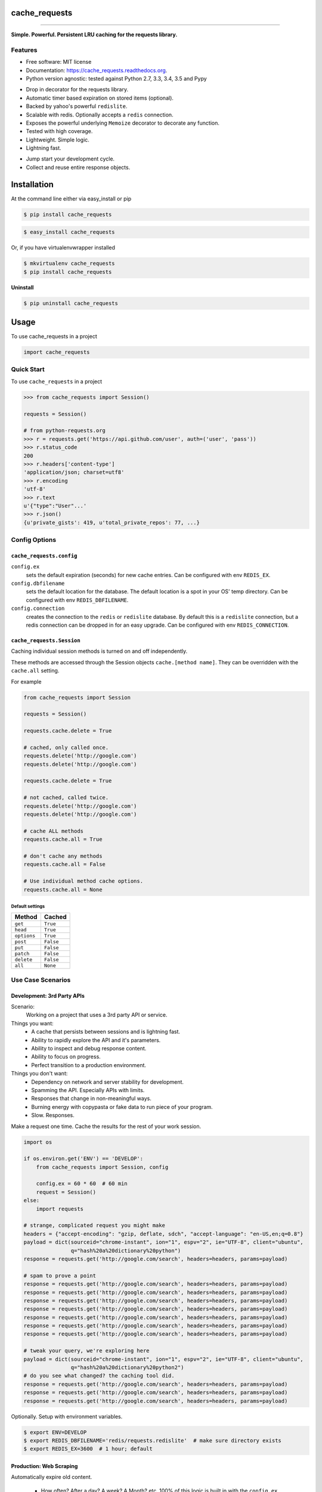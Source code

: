 .. Source defined in docs/github_readme.py

.. This document was procedurally generated by docs/github_readme.py on Sunday, December 13, 2015

.. Source defined in docs/github_readme.py


.. role:: mod(literal)
.. role:: data(literal)
.. role:: envvar(literal)
.. role:: currentmodule(literal)


.. Source defined in docs/source/readme_title.rst


==============
cache_requests
==============

.. image:: https://img.shields.io/github/downloads/bionikspoon/cache_requests/total.svg
    :target: https://github.com/bionikspoon/cache_requests
    :alt: Github Downloads

.. image:: https://badge.fury.io/py/cache_requests.svg
    :target: https://pypi.python.org/pypi/cache_requests/
    :alt: Latest Version

.. image:: https://img.shields.io/pypi/status/cache_requests.svg
    :target: https://pypi.python.org/pypi/cache_requests/
    :alt: Development Status

.. image:: https://travis-ci.org/bionikspoon/cache_requests.svg?branch=develop
    :target: https://travis-ci.org/bionikspoon/cache_requests?branch=develop
    :alt: Build Status

.. image:: https://coveralls.io/repos/bionikspoon/cache_requests/badge.svg?branch=develop
    :target: https://coveralls.io/github/bionikspoon/cache_requests?branch=develop&service=github
    :alt: Coverage Status

.. image:: https://readthedocs.org/projects/cache_requests/badge/?version=develop
    :target: https://cache_requests.readthedocs.org/en/develop/?badge=develop
    :alt: Documentation Status

------------

.. image:: https://img.shields.io/badge/Python-2.7,_3.3,_3.4,_3.5,_pypy-brightgreen.svg
    :target: https://pypi.python.org/pypi/cache_requests/
    :alt: Supported Python versions


.. image:: https://img.shields.io/pypi/l/cache_requests.svg
    :target: https://pypi.python.org/pypi/cache_requests/
    :alt: License

**Simple. Powerful. Persistent LRU caching for the requests library.**


.. Source defined in docs/source/readme_features.rst


Features
--------

* Free software: MIT license
* Documentation: https://cache_requests.readthedocs.org.
* Python version agnostic: tested against Python 2.7, 3.3, 3.4, 3.5 and Pypy

..

* Drop in decorator for the requests library.
* Automatic timer based expiration on stored items (optional).
* Backed by yahoo's powerful ``redislite``.
* Scalable with redis. Optionally accepts a ``redis`` connection.
* Exposes the powerful underlying ``Memoize`` decorator to decorate any function.
* Tested with high coverage.
* Lightweight. Simple logic.
* Lightning fast.

..

* Jump start your development cycle.
* Collect and reuse entire response objects.


.. Source defined in docs/source/installation.rst


============
Installation
============

At the command line either via easy_install or pip

.. code-block:: shell

    $ pip install cache_requests



.. code-block:: shell

    $ easy_install cache_requests

Or, if you have virtualenvwrapper installed

.. code-block:: shell

    $ mkvirtualenv cache_requests
    $ pip install cache_requests

**Uninstall**

.. code-block:: shell

    $ pip uninstall cache_requests


.. Source defined in docs/source/usage.rst

=====
Usage
=====

To use cache_requests in a project

.. code-block:: python

    import cache_requests

Quick Start
-----------

To use ``cache_requests`` in a project

.. code-block:: python

    >>> from cache_requests import Session()

    requests = Session()

    # from python-requests.org
    >>> r = requests.get('https://api.github.com/user', auth=('user', 'pass'))
    >>> r.status_code
    200
    >>> r.headers['content-type']
    'application/json; charset=utf8'
    >>> r.encoding
    'utf-8'
    >>> r.text
    u'{"type":"User"...'
    >>> r.json()
    {u'private_gists': 419, u'total_private_repos': 77, ...}


Config Options
--------------


:mod:`cache_requests.config`
~~~~~~~~~~~~~~~~~~~~~~~~~~~~

:data:`config.ex`
    sets the default expiration (seconds) for new cache entries. Can be configured with env :envvar:`REDIS_EX`.

:data:`config.dbfilename`
    sets the default location for the database.  The default location is a spot in your OS' temp directory.  Can be configured with env :envvar:`REDIS_DBFILENAME`.

:data:`config.connection`
    creates the connection to the :mod:`redis` or :mod:`redislite` database.  By default this is a :mod:`redislite` connection, but a redis connection can be dropped in for an easy upgrade.  Can be configured with env :envvar:`REDIS_CONNECTION`.


:mod:`cache_requests.Session`
~~~~~~~~~~~~~~~~~~~~~~~~~~~~~

Caching individual session methods is turned on and off independently.

These methods are accessed through the Session objects ``cache.[method name]``.
They can be overridden with the ``cache.all`` setting.

For example

.. code-block:: python

        from cache_requests import Session

        requests = Session()

        requests.cache.delete = True

        # cached, only called once.
        requests.delete('http://google.com')
        requests.delete('http://google.com')

        requests.cache.delete = True

        # not cached, called twice.
        requests.delete('http://google.com')
        requests.delete('http://google.com')

        # cache ALL methods
        requests.cache.all = True

        # don't cache any methods
        requests.cache.all = False

        # Use individual method cache options.
        requests.cache.all = None

Default settings
****************
===========  ========
Method       Cached
===========  ========
``get``      ``True``
``head``     ``True``
``options``  ``True``
``post``     ``False``
``put``      ``False``
``patch``    ``False``
``delete``   ``False``
``all``      ``None``
===========  ========


Use Case Scenarios
------------------


Development: 3rd Party APIs
~~~~~~~~~~~~~~~~~~~~~~~~~~~

Scenario:
    Working on a project that uses a 3rd party API or service.

Things you want:
    * A cache that persists between sessions and is lightning fast.
    * Ability to rapidly explore the API and it's parameters.
    * Ability to inspect and debug response content.
    * Ability to focus on progress.
    * Perfect transition to a production environment.



Things you don't want:
    * Dependency on network and server stability for development.
    * Spamming the API.  Especially APIs with limits.
    * Responses that change in non-meaningful ways.
    * Burning energy with copypasta or fake data to run piece of your program.
    * Slow. Responses.

Make a request one time. Cache the results for the rest of your work session.

.. code-block:: python

    import os

    if os.environ.get('ENV') == 'DEVELOP':
        from cache_requests import Session, config

        config.ex = 60 * 60  # 60 min
        request = Session()
    else:
        import requests

    # strange, complicated request you might make
    headers = {"accept-encoding": "gzip, deflate, sdch", "accept-language": "en-US,en;q=0.8"}
    payload = dict(sourceid="chrome-instant", ion="1", espv="2", ie="UTF-8", client="ubuntu",
                   q="hash%20a%20dictionary%20python")
    response = requests.get('http://google.com/search', headers=headers, params=payload)

    # spam to prove a point
    response = requests.get('http://google.com/search', headers=headers, params=payload)
    response = requests.get('http://google.com/search', headers=headers, params=payload)
    response = requests.get('http://google.com/search', headers=headers, params=payload)
    response = requests.get('http://google.com/search', headers=headers, params=payload)
    response = requests.get('http://google.com/search', headers=headers, params=payload)
    response = requests.get('http://google.com/search', headers=headers, params=payload)
    response = requests.get('http://google.com/search', headers=headers, params=payload)

    # tweak your query, we're exploring here
    payload = dict(sourceid="chrome-instant", ion="1", espv="2", ie="UTF-8", client="ubuntu",
                   q="hash%20a%20dictionary%20python2")
    # do you see what changed? the caching tool did.
    response = requests.get('http://google.com/search', headers=headers, params=payload)
    response = requests.get('http://google.com/search', headers=headers, params=payload)
    response = requests.get('http://google.com/search', headers=headers, params=payload)


Optionally.  Setup with environment variables.

.. code-block:: shell

    $ export ENV=DEVELOP
    $ export REDIS_DBFILENAME='redis/requests.redislite'  # make sure directory exists
    $ export REDIS_EX=3600  # 1 hour; default


Production: Web Scraping
~~~~~~~~~~~~~~~~~~~~~~~~

Automatically expire old content.

    * How often? After a day? A week? A Month? etc.  100% of this logic is built in with the ``config.ex`` setting.
    * Effectively it can manage all of the time-based rotation.
    * Perfect if you theres more data then what your API caps allow.

One line of code to use a ``redis`` full database.

    * Try ``redislite``; it can handle quite a bit.  The ``redislite`` api used by this module is 1:1 with the redis package.  Just replace the connection parameter/config value.
    * ``redis`` is a drop in:

    .. code-block:: python

        config.connection  = redis.StrictRedis(host='localhost', port=6379, db=0)

    * Everything else just works.  There's no magic required.

    .. code-block:: python

        from cache_requests import Session, config

        config.connection  = redis.StrictRedis(host='localhost', port=6379, db=0)
        config.ex = 7 * 24 * 60 * 60 # 1 week

        requests = Session()

        for i in range(1000)
            payload = dict(q=i)
            response = requests.get('http://google.com/search', params=payload)
            print(response.text)




Usage: memoize
~~~~~~~~~~~~~~


.. code-block:: python

    from cache_requests import memoize, config
    config.ex = 15 * 60  # 15 min, defult, 60 min

    @memoize
    def amazing_but_expensive_function(*args, **kwargs)
        print("You're going to like this")


.. Source defined in docs/source/readme_credits.rst


Credits
-------

Tools used in rendering this package:

*  Cookiecutter_
*  `bionikspoon/cookiecutter-pypackage`_ forked from `audreyr/cookiecutter-pypackage`_

.. _Cookiecutter: https://github.com/audreyr/cookiecutter
.. _`bionikspoon/cookiecutter-pypackage`: https://github.com/bionikspoon/cookiecutter-pypackage
.. _`audreyr/cookiecutter-pypackage`: https://github.com/audreyr/cookiecutter-pypackage




=======
History
=======

Next Release
------------

* Coming Soon

2.0.0 (2015-12-12)
--------------------

* API completely rewritten
* New API extends ``requests`` internals as opposed to monkeypatching.
* Entire package is redesigned to be more maintainable, more modular, and more usable.
* Dependencies are pinned.
* Tests are expanded.
* PY26 and PY32 support is dropped, because of dependency constraints.
* PY35 support is added.
* Docs are rewritten.
* Move towards idiomatic code.

1.0.0 (2015-04-23)
------------------

* First real release.
* Feature/ Unit test suite, very high coverage.
* Feature/ ``redislite`` integration.
* Feature/ Documentation.  https://cache-requests.readthedocs.org.
* Feature/ Exposed the beefed up ``Memoize`` decorator.
* Feature/ Upgraded compatibility to:
    * PY26
    * PY27
    * PY33
    * PY34
    * PYPY
* Added examples and case studies.


0.1.0 (2015-04-19)
------------------

* First release on PyPI.


